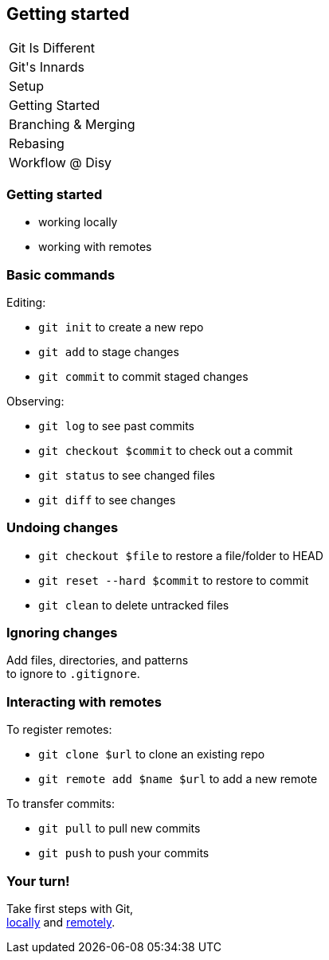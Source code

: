 == Getting started

++++
<table class="toc">
	<tr><td>Git Is Different</td></tr>
	<tr><td>Git's Innards</td></tr>
	<tr><td>Setup</td></tr>
	<tr class="toc-current"><td>Getting Started</td></tr>
	<tr><td>Branching & Merging</td></tr>
	<tr><td>Rebasing</td></tr>
	<tr><td>Workflow @ Disy</td></tr>
</table>
++++

=== Getting started

* working locally
* working with remotes

=== Basic commands

Editing:

* `git init` to create a new repo
* `git add` to stage changes
* `git commit` to commit staged changes

Observing:

* `git log` to see past commits
* `git checkout $commit` to check out a commit
* `git status` to see changed files
* `git diff` to see changes

=== Undoing changes

* `git checkout $file` to restore a file/folder to HEAD
* `git reset --hard $commit` to restore to commit
* `git clean` to delete untracked files

=== Ignoring changes

Add files, directories, and patterns +
to ignore to `.gitignore`.

=== Interacting with remotes

To register remotes:

* `git clone $url` to clone an existing repo
* `git remote add $name $url` to add a new remote

To transfer commits:

* `git pull` to pull new commits
* `git push` to push your commits

=== Your turn!

Take first steps with Git, +
https://git1.disy.net/code-academy/code-academy/blob/master/git/02-basics-local.md[locally] and https://git1.disy.net/code-academy/code-academy/blob/master/git/02-basics-remote.md[remotely].
